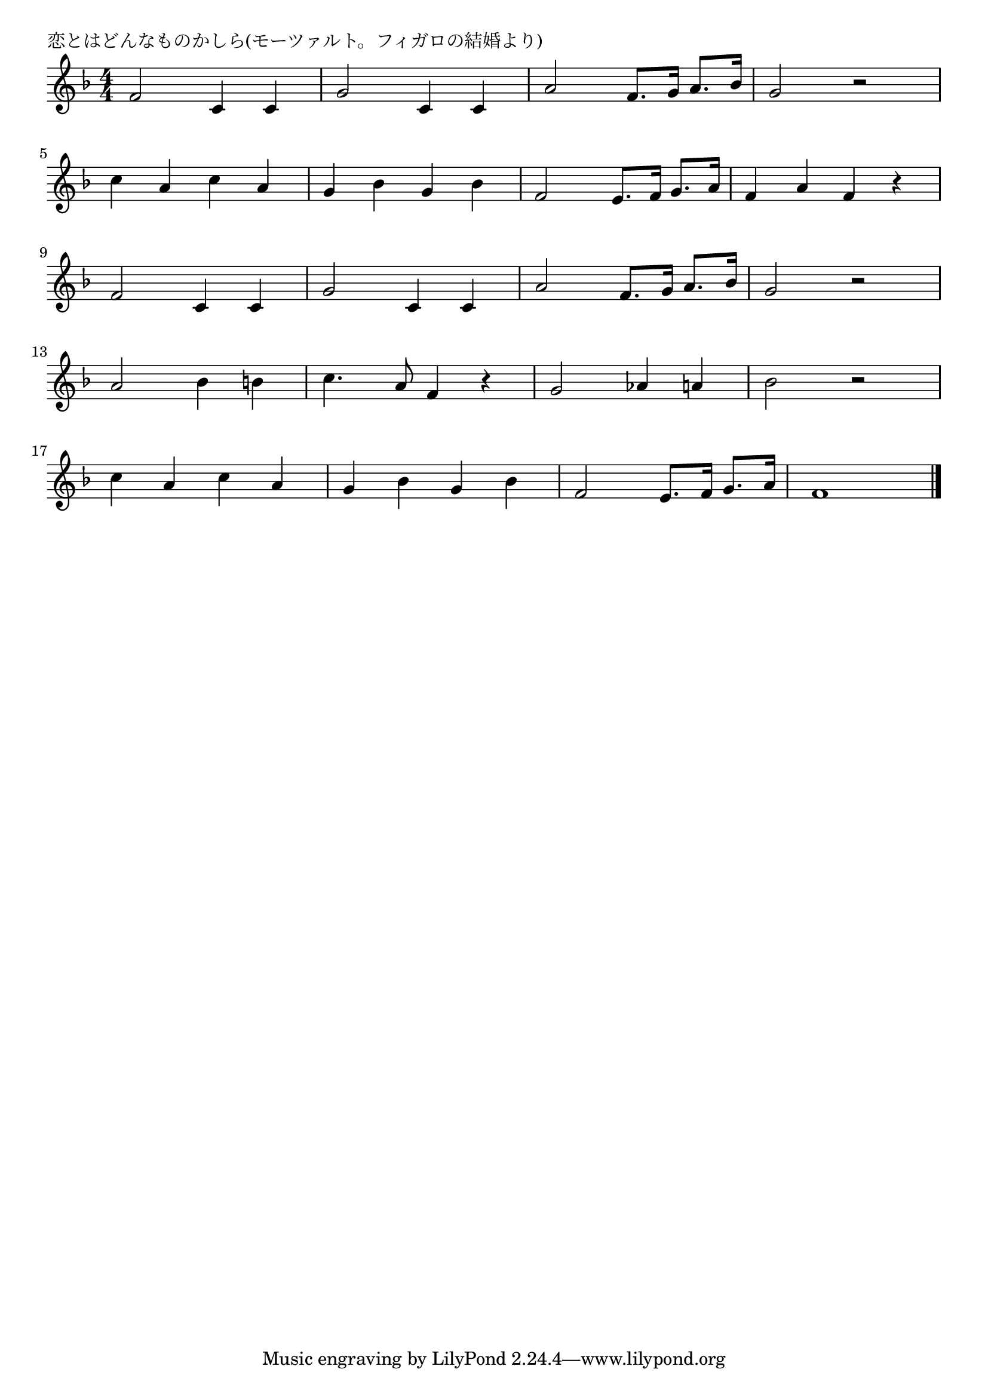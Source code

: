 \version "2.18.2"

% 恋とはどんなものかしら(モーツァルト。フィガロの結婚より)

\header {
piece = "恋とはどんなものかしら(モーツァルト。フィガロの結婚より)"
}

melody =
\relative c' {
\key f \major
\time 4/4
\set Score.tempoHideNote = ##t
\tempo 4=120
\numericTimeSignature

f2 c4 c |
g'2 c,4 c |
a'2 f8. g16 a8. bes16 |
g2 r2 |
\break
c4 a c a |
g bes g bes |
f2 e8. f16 g8. a16 |
f4 a f r |
\break
f2 c4 c |
g'2 c,4 c |
a'2 f8. g16 a8. bes16 |
g2 r2 |
\break
a2 bes4 b |
c4. a8 f4 r |
g2 as4 a |
bes2 r |
\break
c4 a c a |
g bes g bes |
f2 e8. f16 g8. a16 |
f1  |



\bar "|."
}
\score {
<<
\chords {
\set noChordSymbol = ""
\set chordChanges=##t
%%

}
\new Staff {\melody}
>>
\layout {
line-width = #190
indent = 0\mm
}
\midi {}
}